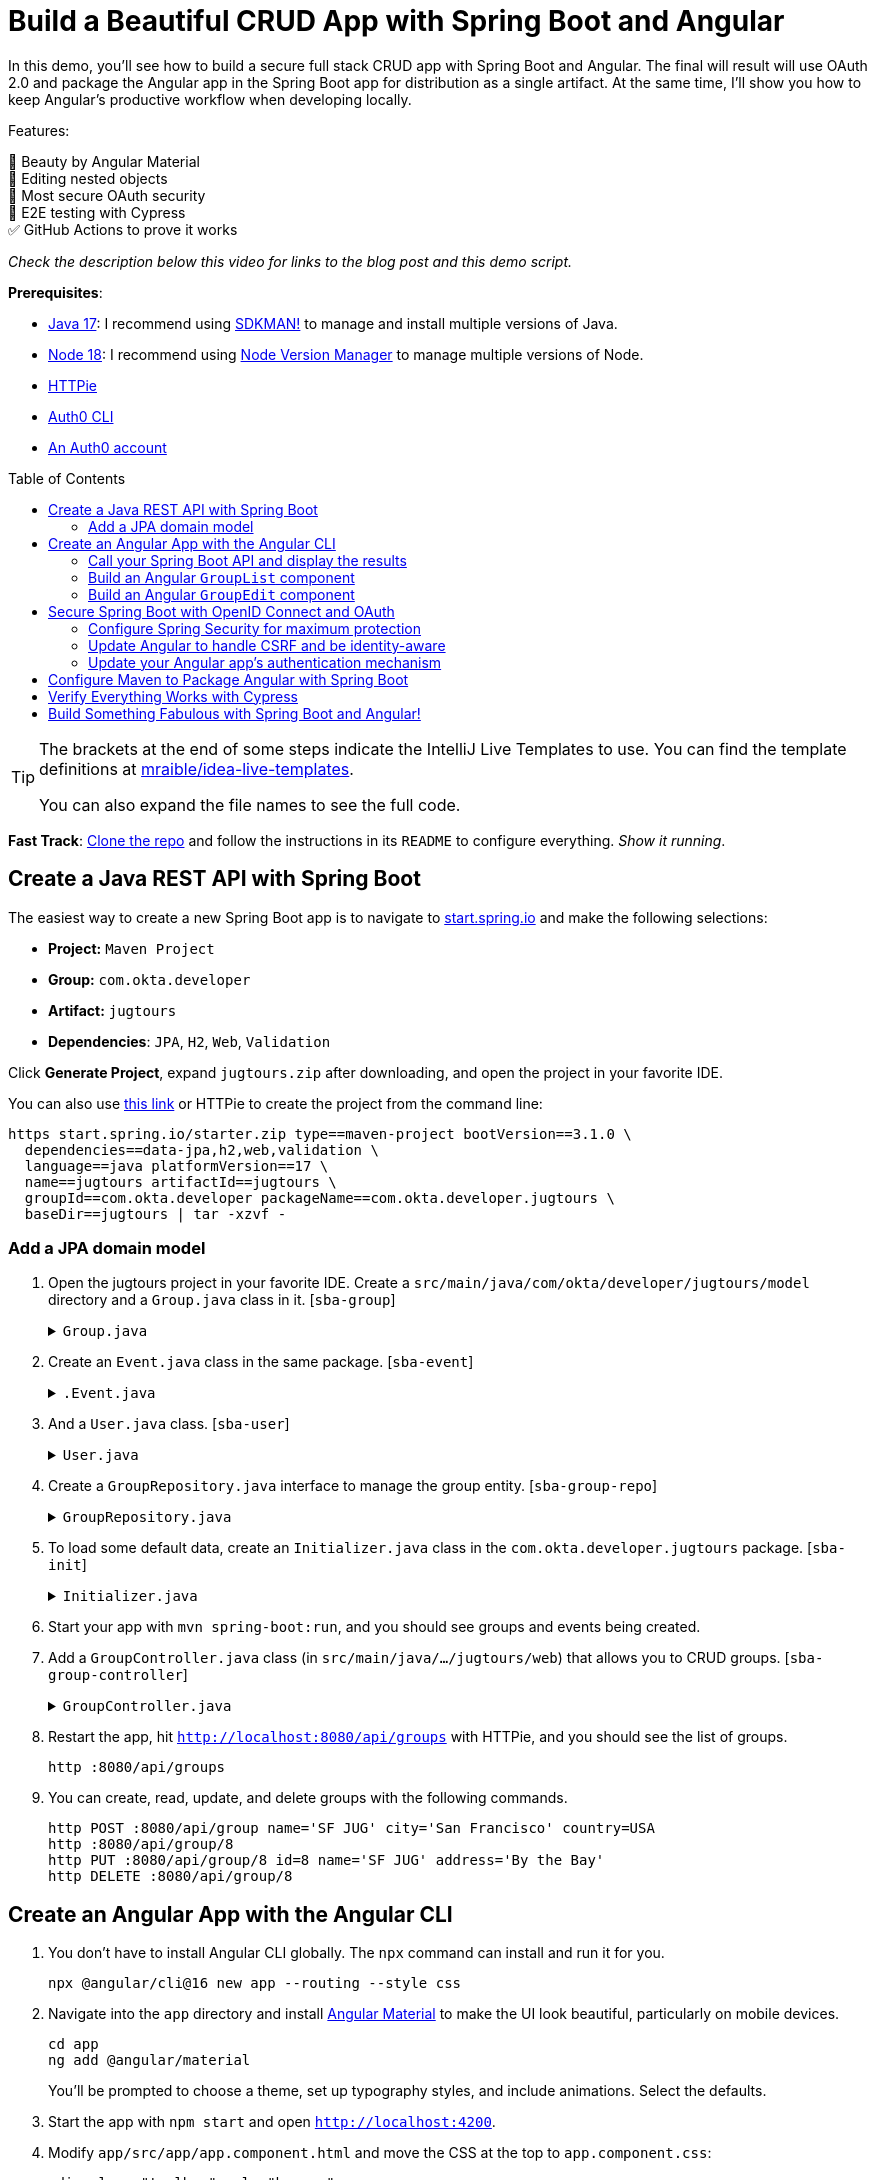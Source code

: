 :experimental:
:commandkey: &#8984;
:toc: macro
:source-highlighter: highlight.js

= Build a Beautiful CRUD App with Spring Boot and Angular

In this demo, you'll see how to build a secure full stack CRUD app with Spring Boot and Angular. The final will result will use OAuth 2.0 and package the Angular app in the Spring Boot app for distribution as a single artifact. At the same time, I'll show you how to keep Angular's productive workflow when developing locally.

Features:

💖 Beauty by Angular Material +
🪺 Editing nested objects +
🔐 Most secure OAuth security +
🧪 E2E testing with Cypress +
✅ GitHub Actions to prove it works

_Check the description below this video for links to the blog post and this demo script._

**Prerequisites**:

- https://adoptium.net/[Java 17]: I recommend using https://sdkman.io/[SDKMAN!] to manage and install multiple versions of Java.
- https://nodejs.org/[Node 18]: I recommend using https://github.com/nvm-sh/nvm[Node Version Manager] to manage multiple versions of Node.
- https://httpie.io/cli[HTTPie]
- https://github.com/auth0/auth0-cli#installation[Auth0 CLI]
- https://auth0.com/signup[An Auth0 account]

toc::[]

[TIP]
====
The brackets at the end of some steps indicate the IntelliJ Live Templates to use. You can find the template definitions at https://github.com/mraible/idea-live-templates[mraible/idea-live-templates].

You can also expand the file names to see the full code.
====

**Fast Track**: https://github.com/oktadev/auth0-spring-boot-angular-crud-example[Clone the repo] and follow the instructions in its `README` to configure everything. _Show it running_.

== Create a Java REST API with Spring Boot

The easiest way to create a new Spring Boot app is to navigate to https://start.spring.io[start.spring.io] and make the following selections:

* **Project:** `Maven Project`
* **Group:** `com.okta.developer`
* **Artifact:** `jugtours`
* **Dependencies**: `JPA`, `H2`, `Web`, `Validation`

Click **Generate Project**, expand `jugtours.zip` after downloading, and open the project in your favorite IDE.

You can also use https://start.spring.io/#!type=maven-project&language=java&platformVersion=3.1.0&packaging=jar&jvmVersion=17&groupId=com.okta.developer&artifactId=jugtours&name=jugtours&description=Track%20your%20JUG%20Tours!&packageName=com.okta.developer.jugtours&dependencies=data-jpa,h2,web,validation[this link] or HTTPie to create the project from the command line:

[source,shell]
----
https start.spring.io/starter.zip type==maven-project bootVersion==3.1.0 \
  dependencies==data-jpa,h2,web,validation \
  language==java platformVersion==17 \
  name==jugtours artifactId==jugtours \
  groupId==com.okta.developer packageName==com.okta.developer.jugtours \
  baseDir==jugtours | tar -xzvf -
----

=== Add a JPA domain model

. Open the jugtours project in your favorite IDE. Create a `src/main/java/com/okta/developer/jugtours/model` directory and a `Group.java` class in it. [`sba-group`]
+
.`Group.java`
[%collapsible]
====
[source,java]
----
package com.okta.developer.jugtours.model;

import jakarta.persistence.*;
import jakarta.validation.constraints.NotNull;

import java.util.Objects;
import java.util.Set;

@Entity
@Table(name = "user_group")
public class Group {

    @Id
    @GeneratedValue
    private Long id;
    @NotNull
    private String name;
    private String address;
    private String city;
    private String stateOrProvince;
    private String country;
    private String postalCode;
    @ManyToOne(cascade = CascadeType.PERSIST)
    private User user;

    @OneToMany(fetch = FetchType.EAGER, cascade = CascadeType.ALL)
    private Set<Event> events;

    public Group() {}

    public Group(String name) {
        this.name = name;
    }

    public Long getId() {
        return id;
    }

    public void setId(Long id) {
        this.id = id;
    }

    public String getName() {
        return name;
    }

    public void setName(String name) {
        this.name = name;
    }

    public String getAddress() {
        return address;
    }

    public void setAddress(String address) {
        this.address = address;
    }

    public String getCity() {
        return city;
    }

    public void setCity(String city) {
        this.city = city;
    }

    public String getStateOrProvince() {
        return stateOrProvince;
    }

    public void setStateOrProvince(String stateOrProvince) {
        this.stateOrProvince = stateOrProvince;
    }

    public String getCountry() {
        return country;
    }

    public void setCountry(String country) {
        this.country = country;
    }

    public String getPostalCode() {
        return postalCode;
    }

    public void setPostalCode(String postalCode) {
        this.postalCode = postalCode;
    }

    public User getUser() {
        return user;
    }

    public void setUser(User user) {
        this.user = user;
    }

    public Set<Event> getEvents() {
        return events;
    }

    public void setEvents(Set<Event> events) {
        this.events = events;
    }

    @Override
    public boolean equals(Object o) {
        if (this == o) return true;
        if (o == null || getClass() != o.getClass()) return false;

        Group group = (Group) o;

        return Objects.equals(id, group.id);
    }

    @Override
    public int hashCode() {
        return id != null ? id.hashCode() : 0;
    }

    @Override
    public String toString() {
        return "Group{" +
            "id=" + id +
            ", name='" + name + '\'' +
            ", address='" + address + '\'' +
            ", city='" + city + '\'' +
            ", stateOrProvince='" + stateOrProvince + '\'' +
            ", country='" + country + '\'' +
            ", postalCode='" + postalCode + '\'' +
            ", user=" + user +
            ", events=" + events +
            '}';
    }
}
----
====

. Create an `Event.java` class in the same package. [`sba-event`]
+
.`.Event.java`
[%collapsible]
====
[source,java]
----
package com.okta.developer.jugtours.model;

import jakarta.persistence.Entity;
import jakarta.persistence.GeneratedValue;
import jakarta.persistence.Id;
import jakarta.persistence.ManyToMany;

import java.time.Instant;
import java.util.Objects;
import java.util.Set;

@Entity
public class Event {

    @Id
    @GeneratedValue
    private Long id;
    private Instant date;
    private String title;
    private String description;

    @ManyToMany
    private Set<User> attendees;

    public Event() {}

    public Event(Instant date, String title, String description) {
        this.date = date;
        this.title = title;
        this.description = description;
    }

    public Long getId() {
        return id;
    }

    public void setId(Long id) {
        this.id = id;
    }

    public Instant getDate() {
        return date;
    }

    public void setDate(Instant date) {
        this.date = date;
    }

    public String getTitle() {
        return title;
    }

    public void setTitle(String title) {
        this.title = title;
    }

    public String getDescription() {
        return description;
    }

    public void setDescription(String description) {
        this.description = description;
    }

    public Set<User> getAttendees() {
        return attendees;
    }

    public void setAttendees(Set<User> attendees) {
        this.attendees = attendees;
    }

    @Override
    public boolean equals(Object o) {
        if (this == o) return true;
        if (o == null || getClass() != o.getClass()) return false;

        Event event = (Event) o;

        return Objects.equals(id, event.id);
    }

    @Override
    public int hashCode() {
        return id != null ? id.hashCode() : 0;
    }

    @Override
    public String toString() {
        return "Event{" +
            "id=" + id +
            ", date=" + date +
            ", title='" + title + '\'' +
            ", description='" + description +
            '}';
    }
}
----
====

. And a `User.java` class. [`sba-user`]
+
.`User.java`
[%collapsible]
====
[source,java]
----
package com.okta.developer.jugtours.model;

import jakarta.persistence.Entity;
import jakarta.persistence.Id;
import jakarta.persistence.Table;

import java.util.Objects;

@Entity
@Table(name = "users")
public class User {

    @Id
    private String id;
    private String name;
    private String email;

    public User() {}

    public User(String id, String name, String email) {
        this.id = id;
        this.name = name;
        this.email = email;
    }

    public String getId() {
        return id;
    }

    public void setId(String id) {
        this.id = id;
    }

    public String getName() {
        return name;
    }

    public void setName(String name) {
        this.name = name;
    }

    public String getEmail() {
        return email;
    }

    public void setEmail(String email) {
        this.email = email;
    }

    @Override
    public boolean equals(Object o) {
        if (this == o) return true;
        if (o == null || getClass() != o.getClass()) return false;

        User user = (User) o;

        return Objects.equals(id, user.id);
    }

    @Override
    public int hashCode() {
        return id != null ? id.hashCode() : 0;
    }

    @Override
    public String toString() {
        return "User{" +
            "id='" + id + '\'' +
            ", name='" + name + '\'' +
            ", email='" + email + '\'' +
            '}';
    }
}
----
====

. Create a `GroupRepository.java` interface to manage the group entity. [`sba-group-repo`]
+
.`GroupRepository.java`
[%collapsible]
====
[source,java]
----
package com.okta.developer.jugtours.model;

import org.springframework.data.jpa.repository.JpaRepository;

import java.util.List;

public interface GroupRepository extends JpaRepository<Group, Long> {
    Group findByName(String name);
}
----
====

. To load some default data, create an `Initializer.java` class in the `com.okta.developer.jugtours` package. [`sba-init`]
+
.`Initializer.java`
[%collapsible]
====
[source,java]
----
package com.okta.developer.jugtours;

import com.okta.developer.jugtours.model.Event;
import com.okta.developer.jugtours.model.Group;
import com.okta.developer.jugtours.model.GroupRepository;
import org.springframework.boot.CommandLineRunner;
import org.springframework.stereotype.Component;

import java.time.Instant;
import java.util.Collections;
import java.util.stream.Stream;

@Component
class Initializer implements CommandLineRunner {

    private final GroupRepository repository;

    public Initializer(GroupRepository repository) {
        this.repository = repository;
    }

    @Override
    public void run(String... strings) {
        Stream.of("Omaha JUG", "Kansas City JUG", "Chicago JUG",
                "Dallas JUG", "Philly JUG", "Garden State JUG", "NY Java SIG")
            .forEach(name -> repository.save(new Group(name)));

        Group jug = repository.findByName("Garden State JUG");
        Event e = new Event(Instant.parse("2023-10-18T18:00:00.000Z"),
            "OAuth for Java Developers", "Learn all about OAuth and OIDC + Java!");
        jug.setEvents(Collections.singleton(e));
        repository.save(jug);

        repository.findAll().forEach(System.out::println);
    }
}
----
====

. Start your app with `mvn spring-boot:run`, and you should see groups and events being created.

. Add a `GroupController.java` class (in `src/main/java/.../jugtours/web`) that allows you to CRUD groups. [`sba-group-controller`]
+
.`GroupController.java`
[%collapsible]
====
[source,java]
----
package com.okta.developer.jugtours.web;

import com.okta.developer.jugtours.model.Group;
import com.okta.developer.jugtours.model.GroupRepository;
import jakarta.validation.Valid;
import org.slf4j.Logger;
import org.slf4j.LoggerFactory;
import org.springframework.http.HttpStatus;
import org.springframework.http.ResponseEntity;
import org.springframework.web.bind.annotation.*;

import java.net.URI;
import java.net.URISyntaxException;
import java.util.Collection;
import java.util.Optional;

@RestController
@RequestMapping("/api")
class GroupController {

    private final Logger log = LoggerFactory.getLogger(GroupController.class);
    private final GroupRepository groupRepository;

    public GroupController(GroupRepository groupRepository) {
        this.groupRepository = groupRepository;
    }

    @GetMapping("/groups")
    Collection<Group> groups() {
        return groupRepository.findAll();
    }

    @GetMapping("/group/{id}")
    ResponseEntity<?> getGroup(@PathVariable Long id) {
        Optional<Group> group = groupRepository.findById(id);
        return group.map(response -> ResponseEntity.ok().body(response)).orElse(new ResponseEntity<>(HttpStatus.NOT_FOUND));
    }

    @PostMapping("/group")
    ResponseEntity<Group> createGroup(@Valid @RequestBody Group group) throws URISyntaxException {
        log.info("Request to create group: {}", group);
        Group result = groupRepository.save(group);
        return ResponseEntity.created(new URI("/api/group/" + result.getId())).body(result);
    }

    @PutMapping("/group/{id}")
    ResponseEntity<Group> updateGroup(@Valid @RequestBody Group group) {
        log.info("Request to update group: {}", group);
        Group result = groupRepository.save(group);
        return ResponseEntity.ok().body(result);
    }

    @DeleteMapping("/group/{id}")
    public ResponseEntity<?> deleteGroup(@PathVariable Long id) {
        log.info("Request to delete group: {}", id);
        groupRepository.deleteById(id);
        return ResponseEntity.ok().build();
    }
}
----
====

. Restart the app, hit `http://localhost:8080/api/groups` with HTTPie, and you should see the list of groups.
+
    http :8080/api/groups

. You can create, read, update, and delete groups with the following commands.
+
[source,shell]
----
http POST :8080/api/group name='SF JUG' city='San Francisco' country=USA
http :8080/api/group/8
http PUT :8080/api/group/8 id=8 name='SF JUG' address='By the Bay'
http DELETE :8080/api/group/8
----

== Create an Angular App with the Angular CLI

. You don't have to install Angular CLI globally. The `npx` command can install and run it for you.
+
[source,shell]
----
npx @angular/cli@16 new app --routing --style css
----

. Navigate into the `app` directory and install https://material.angular.io/[Angular Material] to make the UI look beautiful, particularly on mobile devices.
+
[source,shell]
----
cd app
ng add @angular/material
----
+
You'll be prompted to choose a theme, set up typography styles, and include animations. Select the defaults.

. Start the app with `npm start` and open `http://localhost:4200`.

. Modify `app/src/app/app.component.html` and move the CSS at the top to `app.component.css`:
+
[source,html]
----
<div class="toolbar" role="banner">
  ...
</div>

<div class="content" role="main">
  <router-outlet></router-outlet>
</div>
----

////
todo: verify this is still needed
**TIP**: Copy and paste from the [final `app.component.css`](https://github.com/oktadev/auth0-spring-boot-angular-crud-example/blob/main/app/src/app/app.component.css) to yours if you want your app to match the screenshots in this tutorial.
////

=== Call your Spring Boot API and display the results

. Update `app.component.ts` to fetch the list of groups when it loads. [`sba-app`]
+
.`app.component.ts`
[%collapsible]
====
[source,typescript]
----
import { Component, OnInit } from '@angular/core';
import { HttpClient } from '@angular/common/http';
import { Group } from './model/group';

@Component({
  selector: 'app-root',
  templateUrl: './app.component.html',
  styleUrls: ['./app.component.css']
})
export class AppComponent implements OnInit {
  title = 'JUG Tours';
  loading = true;
  groups: Group[] = [];

  constructor(private http: HttpClient) {
  }

  ngOnInit() {
    this.loading = true;
    this.http.get<Group[]>('api/groups').subscribe((data: Group[]) => {
      this.groups = data;
      this.loading = false;
    });
  }
}
----
====

. Before this compiles, you'll need to create a `app/src/app/model/group.ts` file: [`sba-group-ts`]
+
[source,typescript]
----
export class Group {
  id: number | null;
  name: string;

  constructor(group: Partial<Group> = {}) {
    this.id = group?.id || null;
    this.name = group?.name || '';
  }
}
----

. Add `HttpClientModule` to `app.module.ts`:
+
[source,typescript]
----
import { HttpClientModule } from '@angular/common/http';

@NgModule({
  ...
  imports: [
    ...
    HttpClientModule
  ],
  ...
})
export class AppModule { }
----

. Modify the `app.component.html` file to display the list of groups. [`sba-app-html`]
+
[source,html]
----
<div class="content" role="main">

  <h2>{{title}}</h2>
  <div *ngIf="loading">
    <p>Loading...</p>
  </div>
  <div *ngFor="let group of groups">
    <div>{{group.name}}</div>
  </div>
  <router-outlet></router-outlet>
</div>
----

. Create a file called `proxy.conf.js` in the `src` folder of your Angular project and use it to define your proxies: [`sba-proxy`]
+
[source,js]
----
const PROXY_CONFIG = [
  {
    context: ['/api'],
    target: 'http://localhost:8080',
    secure: true,
    logLevel: 'debug'
  }
]

module.exports = PROXY_CONFIG;
----

. Update `angular.json` and its `serve` command to use the proxy.
+
[source,json]
----
"serve": {
  "builder": "@angular-devkit/build-angular:dev-server",
  "configurations": {
    "production": {
      "browserTarget": "app:build:production"
    },
    "development": {
      "browserTarget": "app:build:development",
      "proxyConfig": "src/proxy.conf.js"
    }
  },
  "defaultConfiguration": "development"
},
----

. Stop your app with kbd:[Ctrl+c] and restart it with `npm start`. Now you should see a list of groups in your Angular app!

=== Build an Angular `GroupList` component

. Angular is a component framework that allows you to separate concerns easily. You don't want to render everything in your main `AppComponent`, so create a new component to display the list of groups.
+
[source,shell]
----
ng g c group-list --standalone
----

. Replace the code in `group-list.component.ts`: [`sba-group-list`]
+
.`group-list.component.ts`
[%collapsible]
====
[source,typescript]
----
import { Component } from '@angular/core';
import { CommonModule } from '@angular/common';
import { Group } from '../model/group';
import { HttpClient } from '@angular/common/http';
import { RouterLink } from '@angular/router';
import { MatButtonModule } from '@angular/material/button';
import { MatTableModule } from '@angular/material/table';
import { MatIconModule } from '@angular/material/icon';

@Component({
  selector: 'app-group-list',
  standalone: true,
  imports: [CommonModule, RouterLink, MatButtonModule, MatTableModule, MatIconModule],
  templateUrl: './group-list.component.html',
  styleUrls: ['./group-list.component.css']
})
export class GroupListComponent {
  title = 'Group List';
  loading = true;
  groups: Group[] = [];
  displayedColumns = ['id','name','events','actions'];
  feedback: any = {};

  constructor(private http: HttpClient) {
  }

  ngOnInit() {
    this.loading = true;
    this.http.get<Group[]>('api/groups').subscribe((data: Group[]) => {
      this.groups = data;
      this.loading = false;
      this.feedback = {};
    });
  }

  delete(group: Group): void {
    if (confirm(`Are you sure you want to delete ${group.name}?`)) {
      this.http.delete(`api/group/${group.id}`).subscribe({
        next: () => {
          this.feedback = {type: 'success', message: 'Delete was successful!'};
          setTimeout(() => {
            this.ngOnInit();
          }, 1000);
        },
        error: () => {
          this.feedback = {type: 'warning', message: 'Error deleting.'};
        }
      });
    }
  }

  protected readonly event = event;
}
----
====

. Update its HTML template to use Angular Material's table component. [`sba-group-list-html`]
+
.`group-list.component.html`
[%collapsible]
====
[source,html]
----
<nav aria-label="breadcrumb">
  <ol class="breadcrumb">
    <li class="breadcrumb-item"><a routerLink="/">Home</a></li>
    <li class="breadcrumb-item active">Groups</li>
  </ol>
</nav>

<a [routerLink]="['/group/new']" mat-raised-button color="primary" style="float: right" id="add">Add Group</a>

<h2>{{title}}</h2>
<div *ngIf="loading; else list">
  <p>Loading...</p>
</div>

<ng-template #list>
  <div *ngIf="feedback.message" class="alert alert-{{feedback.type}}">{{ feedback.message }}</div>
  <table mat-table [dataSource]="groups">
    <ng-container matColumnDef="id">
      <mat-header-cell *matHeaderCellDef> ID </mat-header-cell>
      <mat-cell *matCellDef="let item"> {{ item.id }} </mat-cell>
    </ng-container>
    <ng-container matColumnDef="name">
      <mat-header-cell *matHeaderCellDef> Name </mat-header-cell>
      <mat-cell *matCellDef="let item"> {{ item.name }} </mat-cell>
    </ng-container>
    <ng-container matColumnDef="events">
      <mat-header-cell *matHeaderCellDef> Events </mat-header-cell>
      <mat-cell *matCellDef="let item">
        <ng-container *ngFor="let event of item.events">
          {{event.date | date }}: {{ event.title }}
          <br/>
        </ng-container>
      </mat-cell>
    </ng-container>
    <ng-container matColumnDef="actions">
      <mat-header-cell *matHeaderCellDef> Actions </mat-header-cell>
      <mat-cell *matCellDef="let item">
        <a [routerLink]="['../group', item.id ]" mat-raised-button color="accent">Edit</a>&nbsp;
        <button (click)="delete(item)" mat-button color="warn"><mat-icon>delete</mat-icon></button>
      </mat-cell>
    </ng-container>
    <mat-header-row *matHeaderRowDef="displayedColumns"></mat-header-row>
    <mat-row *matRowDef="let row; columns: displayedColumns;"></mat-row>
  </table>
</ng-template>
----
====

. Create a `HomeComponent` to display a welcome message and a link to the groups page. This component will be the default route for the app.
+
[source,bash]
----
ng g c home --standalone
----

. Update `home.component.html`:
+
[source,html]
----
<a mat-button color="primary" href="/groups">Manage JUG Tour</a>
----

. Change `app.component.html` to  remove the list of groups above `<router-outlet>`:
+
[source,html]
----
<div class="content" role="main">
  <router-outlet></router-outlet>
</div>
----

. Remove the groups fetching logic from `app.component.ts`:
+
[source,typescript]
----
import { Component } from '@angular/core';

@Component({
  selector: 'app-root',
  templateUrl: './app.component.html',
  styleUrls: ['./app.component.css']
})
export class AppComponent {
  title = 'JUG Tours';
}
----

. Add a route for the `HomeComponent` and `GroupListComponent` to `app-routing.module.ts`: [`sba-routes`]
+
[source,typescript]
----
import { HomeComponent } from './home/home.component';
import { GroupListComponent } from './group-list/group-list.component';

export const routes: Routes = [
  { path: '', redirectTo: '/home', pathMatch: 'full' },
  {
    path: 'home',
    component: HomeComponent
  },
  {
    path: 'groups',
    component: GroupListComponent
  }
];
----

. Update the CSS in `styles.css` to have rules for the `breadcrumb` and `alert` classes: [`sba-css`]
+
.`styles.css`
[%collapsible]
====
[source,css]
----
/* https://careydevelopment.us/blog/angular-how-to-add-breadcrumbs-to-your-ui */
ol.breadcrumb {
  padding: 0;
  list-style-type: none;
}

.breadcrumb-item + .active {
  color: inherit;
  font-weight: 500;
}

.breadcrumb-item {
  color: #3F51B5;
  font-size: 1rem;
  text-decoration: underline;
  cursor: pointer;
}

.breadcrumb-item + .breadcrumb-item {
  padding-left: 0.5rem;
}

.breadcrumb-item + .breadcrumb-item::before {
  display: inline-block;
  padding-right: 0.5rem;
  color: rgb(108, 117, 125);
  content: "/";
}

ol.breadcrumb li {
  list-style-type: none;
}

ol.breadcrumb li {
  list-style-type: none;
  display: inline
}

.alert {
  padding: 0.75rem 1.25rem;
  margin-bottom: 1rem;
  border: 1px solid transparent;
}

.alert-success {
  color: #155724;
  background-color: #d4edda;
  border-color: #c3e6cb;
}

.alert-error {
  color: #721c24;
  background-color: #f8d7da;
  border-color: #f5c6cb;
}
----
====

. Run `npm start` in your `app` directory to see how everything looks. Click on Manage JUG Tour, and you should see a list of the default groups.

. To squish the **Actions** column to the right, add the following to `group-list.component.css`:
+
[source,css]
----
.mat-column-actions {
  flex: 0 0 120px;
}
----
+
Your Angular app should update itself as you make changes.

It's great to see your Spring Boot API's data in your Angular app, but it's no fun if you can't modify it!

=== Build an Angular `GroupEdit` component

. Create a `group-edit` component and use Angular's `HttpClient` to fetch the group resource with the ID from the URL.
+
[source,shell]
----
ng g c group-edit --standalone
----

. Add a route for this component to `app-routing.module.ts`:
+
[source,typescript]
----
import { GroupEditComponent } from './group-edit/group-edit.component';

export const routes: Routes = [
  ...
  {
    path: 'group/:id',
    component: GroupEditComponent
  }
];
----

. Replace the code in `group-edit.component.ts`: [`sba-group-edit`]
+
.`group-edit.component.ts`
[%collapsible]
====
[source,typescript]
----
import { Component, OnInit } from '@angular/core';
import { CommonModule } from '@angular/common';
import { ActivatedRoute, Router, RouterLink } from '@angular/router';
import { map, of, switchMap } from 'rxjs';
import { Group } from '../model/group';
import { Event } from '../model/event';
import { HttpClient } from '@angular/common/http';
import { MatInputModule } from '@angular/material/input';
import { FormsModule } from '@angular/forms';
import { MatButtonModule } from '@angular/material/button';
import { MatDatepickerModule } from '@angular/material/datepicker';
import { MatIconModule } from '@angular/material/icon';
import { MatNativeDateModule } from '@angular/material/core';
import { MatTooltipModule } from '@angular/material/tooltip';

@Component({
  selector: 'app-group-edit',
  standalone: true,
  imports: [
    CommonModule, MatInputModule, FormsModule, MatButtonModule, RouterLink,
    MatDatepickerModule, MatIconModule, MatNativeDateModule, MatTooltipModule
  ],
  templateUrl: './group-edit.component.html',
  styleUrls: ['./group-edit.component.css']
})
export class GroupEditComponent implements OnInit {
  group!: Group;
  feedback: any = {};

  constructor(private route: ActivatedRoute, private router: Router,
              private http: HttpClient) {
  }

  ngOnInit() {
    this.route.params.pipe(
      map(p => p['id']),
      switchMap(id => {
        if (id === 'new') {
          return of(new Group());
        }
        return this.http.get<Group>(`api/group/${id}`);
      })
    ).subscribe({
      next: group => {
        this.group = group;
        this.feedback = {};
      },
      error: () => {
        this.feedback = {type: 'warning', message: 'Error loading'};
      }
    });
  }

  save() {
    const id = this.group.id;
    const method = id ? 'put' : 'post';

    this.http[method]<Group>(`/api/group${id ? '/' + id : ''}`, this.group).subscribe({
      next: () => {
        this.feedback = {type: 'success', message: 'Save was successful!'};
        setTimeout(async () => {
          await this.router.navigate(['/groups']);
        }, 1000);
      },
      error: () => {
        this.feedback = {type: 'error', message: 'Error saving'};
      }
    });
  }

  async cancel() {
    await this.router.navigate(['/groups']);
  }

  addEvent() {
    this.group.events.push(new Event());
  }

  removeEvent(index: number) {
    this.group.events.splice(index, 1);
  }
}
----
====

. Create a `model/event.ts` file so this component will compile. [`sba-event-ts`]
+
[source,typescript]
----
export class Event {
  id: number | null;
  date: Date | null;
  title: string;

  constructor(event: Partial<Event> = {}) {
    this.id = event?.id || null;
    this.date = event?.date || null;
    this.title = event?.title || '';
  }
}
----

. Update `model/group.ts` to include the `Event` class.
+
[source,typescript]
----
import { Event } from './event';

export class Group {
  id: number | null;
  name: string;
  events: Event[];

  constructor(group: Partial<Group> = {}) {
    this.id = group?.id || null;
    this.name = group?.name || '';
    this.events = group?.events || [];
  }
}
----

. The `GroupEditComponent` needs to render a form, so update `group-edit.component.html`: [`sba-group-edit-html`]
+
.`group-edit.component.html`
[%collapsible]
====
[source,html]
----
<nav aria-label="breadcrumb">
  <ol class="breadcrumb">
    <li class="breadcrumb-item"><a routerLink="/">Home</a></li>
    <li class="breadcrumb-item"><a routerLink="/groups">Groups</a></li>
    <li class="breadcrumb-item active">Edit Group</li>
  </ol>
</nav>

<h2>Group Information</h2>
<div *ngIf="feedback.message" class="alert alert-{{feedback.type}}">{{ feedback.message }}</div>
<form *ngIf="group" #editForm="ngForm" (ngSubmit)="save()">
  <mat-form-field class="full-width" *ngIf="group.id">
    <mat-label>ID</mat-label>
    <input matInput [(ngModel)]="group.id" id="id" name="id" placeholder="ID" readonly>
  </mat-form-field>
  <mat-form-field class="full-width">
    <mat-label>Name</mat-label>
    <input matInput [(ngModel)]="group.name" id="name" name="name" placeholder="Name" required>
  </mat-form-field>
  <h3 *ngIf="group.events?.length">Events</h3>
  <div *ngFor="let event of group.events; index as i" class="full-width">
    <mat-form-field style="width: 35%">
      <mat-label>Date</mat-label>
      <input matInput [matDatepicker]="picker"
             [(ngModel)]="group.events[i].date" name="group.events[{{i}}].date" placeholder="Date">
      <mat-datepicker-toggle matSuffix [for]="picker"></mat-datepicker-toggle>
      <mat-datepicker #picker></mat-datepicker>
    </mat-form-field>
    <mat-form-field style="width: 65%">
      <mat-label>Title</mat-label>
      <input matInput [(ngModel)]="group.events[i].title" name="group.events[{{i}}].title" placeholder="Title">
    </mat-form-field>
    <button mat-icon-button (click)="removeEvent(i)" aria-label="Remove Event"
            style="float: right; margin: -70px -5px 0 0">
      <mat-icon>delete</mat-icon>
    </button>
  </div>

  <div class="button-row" role="group">
    <button type="button" mat-mini-fab color="accent" (click)="addEvent()"
            aria-label="Add Event" *ngIf="group.id" matTooltip="Add Event"
            style="float: right; margin-top: -4px"><mat-icon>add</mat-icon></button>
    <button type="submit" mat-raised-button color="primary" [disabled]="!editForm.form.valid" id="save">Save</button>
    <button type="button" mat-button color="accent" (click)="cancel()" id="cancel">Cancel</button>
  </div>
</form>
----
====
+
If you look closely, you'll notice this component allows you to edit events for a group.

. Update `group-edit.component.css` to make things look better on all devices: [`sba-group-edit-css`]
+
[source,css]
----
form, h2 {
  min-width: 150px;
  max-width: 700px;
  width: 100%;
  margin: 10px auto;
}

.alert {
  max-width: 660px;
  margin: 0 auto;
}

.full-width {
  width: 100%;
}
----
+
Now, with your Angular app running, you should be able to add and edit groups!

. To make the navbar at the top use Angular Material colors, update `app.component.html`: [`sba-toolbar`]
+
.`app.component.html`
[%collapsible]
====
[source,html]
----
<mat-toolbar role="banner" color="primary" class="toolbar">
  <img
    width="40"
    alt="Angular Logo"
    src="data:image/svg+xml;base64,PHN2ZyB4bWxucz0iaHR0cDovL3d3dy53My5vcmcvMjAwMC9zdmciIHZpZXdCb3g9IjAgMCAyNTAgMjUwIj4KICAgIDxwYXRoIGZpbGw9IiNERDAwMzEiIGQ9Ik0xMjUgMzBMMzEuOSA2My4ybDE0LjIgMTIzLjFMMTI1IDIzMGw3OC45LTQzLjcgMTQuMi0xMjMuMXoiIC8+CiAgICA8cGF0aCBmaWxsPSIjQzMwMDJGIiBkPSJNMTI1IDMwdjIyLjItLjFWMjMwbDc4LjktNDMuNyAxNC4yLTEyMy4xTDEyNSAzMHoiIC8+CiAgICA8cGF0aCAgZmlsbD0iI0ZGRkZGRiIgZD0iTTEyNSA1Mi4xTDY2LjggMTgyLjZoMjEuN2wxMS43LTI5LjJoNDkuNGwxMS43IDI5LjJIMTgzTDEyNSA1Mi4xem0xNyA4My4zaC0zNGwxNy00MC45IDE3IDQwLjl6IiAvPgogIDwvc3ZnPg=="
  />
  <span>{{ title }}</span>
  <div class="spacer"></div>
  <a aria-label="OktaDev on Twitter" target="_blank" rel="noopener" href="https://twitter.com/oktadev" title="Twitter">
    <svg id="twitter-logo" height="24" data-name="Logo" xmlns="http://www.w3.org/2000/svg" viewBox="0 0 400 400">
      <rect width="400" height="400" fill="none"/>
      <path
        d="M153.62,301.59c94.34,0,145.94-78.16,145.94-145.94,0-2.22,0-4.43-.15-6.63A104.36,104.36,0,0,0,325,122.47a102.38,102.38,0,0,1-29.46,8.07,51.47,51.47,0,0,0,22.55-28.37,102.79,102.79,0,0,1-32.57,12.45,51.34,51.34,0,0,0-87.41,46.78A145.62,145.62,0,0,1,92.4,107.81a51.33,51.33,0,0,0,15.88,68.47A50.91,50.91,0,0,1,85,169.86c0,.21,0,.43,0,.65a51.31,51.31,0,0,0,41.15,50.28,51.21,51.21,0,0,1-23.16.88,51.35,51.35,0,0,0,47.92,35.62,102.92,102.92,0,0,1-63.7,22A104.41,104.41,0,0,1,75,278.55a145.21,145.21,0,0,0,78.62,23"
        fill="#fff"/>
    </svg>
  </a>
  <a aria-label="OktaDev on YouTube" target="_blank" rel="noopener" href="https://youtube.com/oktadev" title="YouTube">
    <svg id="youtube-logo" height="24" width="24" data-name="Logo" xmlns="http://www.w3.org/2000/svg"
         viewBox="0 0 24 24" fill="#fff">
      <path d="M0 0h24v24H0V0z" fill="none"/>
      <path
        d="M21.58 7.19c-.23-.86-.91-1.54-1.77-1.77C18.25 5 12 5 12 5s-6.25 0-7.81.42c-.86.23-1.54.91-1.77 1.77C2 8.75 2 12 2 12s0 3.25.42 4.81c.23.86.91 1.54 1.77 1.77C5.75 19 12 19 12 19s6.25 0 7.81-.42c.86-.23 1.54-.91 1.77-1.77C22 15.25 22 12 22 12s0-3.25-.42-4.81zM10 15V9l5.2 3-5.2 3z"/>
    </svg>
  </a>
</mat-toolbar>
----
====

. Since this is not a standalone component, you must import `MatToolbarModule` in `app.module.ts`.
+
[source,typescript]
----
import { MatToolbarModule } from '@angular/material/toolbar';

@NgModule({
  ...
  imports: [
    ...
    MatToolbarModule
  ],
  ...
})
export class AppModule { }
----

. Make some adjustments in `app.component.css` to make the toolbar look nicer.

1. In the `.toolbar` rule, remove the `background-color` and `color` properties.
2. Change the margin for `#twitter-logo` and `#youtube-logo` to `10px 16px 0 0`.
3. Change the `.content` rule to have a margin of `65px auto 32px` and `align-items: stretch`.

Now the app fills the screen more, and the toolbar has matching colors.

== Secure Spring Boot with OpenID Connect and OAuth

I love building simple CRUD apps to learn a new tech stack, but I think it's even cooler to build a _secure_ one. So let's do that!

Spring Security added support for OpenID Connect (OIDC) in version 5.0, circa 2017. This is awesome because it means you can use Spring Security to secure your app with a third-party identity provider (IdP) like Auth0.

. Add the Okta Spring Boot starter to do OIDC authentication in your `pom.xml`. This will also add Spring Security to your app. [`okta-maven-boot`]
+
[source,xml]
----
<dependency>
    <groupId>com.okta.spring</groupId>
    <artifactId>okta-spring-boot-starter</artifactId>
    <version>3.0.4</version>
</dependency>
----

. Install the https://github.com/auth0/auth0-cli[Auth0 CLI] and run `auth0 login` in a shell.

. Next, run `auth0 apps create` to register a new OIDC app with appropriate callbacks:
+
[source,shell]
----
auth0 apps create \
  --name "Bootiful Angular" \
  --description "Spring Boot + Angular = ❤️" \
  --type regular \
  --callbacks http://localhost:8080/login/oauth2/code/okta,http://localhost:4200/login/oauth2/code/okta \
  --logout-urls http://localhost:8080,http://localhost:4200 \
  --reveal-secrets
----

. Copy the returned values from this command into an `.okta.env` file:
+
[source,shell]
----
export OKTA_OAUTH2_ISSUER=https://<your-auth0-domain>/
export OKTA_OAUTH2_CLIENT_ID=<your-client-id>
export OKTA_OAUTH2_CLIENT_SECRET=<your-client-secret>
----
+
[TIP]
====
If you're on Windows, use `set` instead of `export` to set these environment variables and name the file `.okta.env.bat`:

[source,shell]
----
set OKTA_OAUTH2_ISSUER=https://<your-auth0-domain>/
set OKTA_OAUTH2_CLIENT_ID=<your-client-id>
set OKTA_OAUTH2_CLIENT_SECRET=<your-client-secret>
----
====

. Add `*.env` to your `.gitignore` file, so you don't accidentally expose your client secret.

. Run `source .okta.env` (or `.okta.env.bat` on Windows) to set these environment variables in your current shell.

. Run `./mvnw` (or `mvnw` on Windows) to start the app.
+
[source,shell]
----
source .okta.env
./mvnw spring-boot:run
----

. Open `http://localhost:8080` in your favorite browser. After logging in, you'll see a 404 error from Spring Boot since you have nothing mapped to the default `/` route.

=== Configure Spring Security for maximum protection

. To make Spring Security Angular-friendly, create a `SecurityConfiguration.java` file in `src/main/java/.../jugtours/config`. [`sba-security-config`]
+
.`SecurityConfiguration.java`
[%collapsible]
====
[source,java]
----
package com.okta.developer.jugtours.config;

import com.okta.developer.jugtours.web.CookieCsrfFilter;
import org.springframework.context.annotation.Bean;
import org.springframework.context.annotation.Configuration;
import org.springframework.security.config.annotation.web.builders.HttpSecurity;
import org.springframework.security.web.SecurityFilterChain;
import org.springframework.security.web.authentication.www.BasicAuthenticationFilter;
import org.springframework.security.web.csrf.CookieCsrfTokenRepository;
import org.springframework.security.web.csrf.CsrfTokenRequestAttributeHandler;

import static org.springframework.security.config.Customizer.withDefaults;

@Configuration
public class SecurityConfiguration {

    @Bean
    public SecurityFilterChain filterChain(HttpSecurity http) throws Exception {
        http.authorizeHttpRequests((authz) -> authz
                .requestMatchers("/", "/index.html", "*.ico", "*.css", "*.js", "/api/user").permitAll()
                .anyRequest().authenticated())
            .oauth2Login(withDefaults())
            .oauth2ResourceServer((oauth2) -> oauth2.jwt(withDefaults()))
            .csrf((csrf) -> csrf
                .csrfTokenRepository(CookieCsrfTokenRepository.withHttpOnlyFalse())
                .csrfTokenRequestHandler(new CsrfTokenRequestAttributeHandler()))
            .addFilterAfter(new CookieCsrfFilter(), BasicAuthenticationFilter.class);

        return http.build();
    }
}
----
====

. You'll need to create the `CookieCsrfFilter` class that's added because Spring Security 6 no longer sets the cookie for you. Create it in the `web` package. [`sba-csrf`]
+
.`CookieCsrfFilter.java`
[%collapsible]
====
[source,java]
----
package com.okta.developer.jugtours.web;

import jakarta.servlet.FilterChain;
import jakarta.servlet.ServletException;
import jakarta.servlet.http.HttpServletRequest;
import jakarta.servlet.http.HttpServletResponse;
import org.springframework.security.web.csrf.CsrfToken;
import org.springframework.web.filter.OncePerRequestFilter;

import java.io.IOException;

/**
 * Spring Security 6 doesn't set an XSRF-TOKEN cookie by default.
 * This solution is
 * <a href="https://github.com/spring-projects/spring-security/issues/12141#issuecomment-1321345077">
 * recommended by Spring Security.</a>
 */
public class CookieCsrfFilter extends OncePerRequestFilter {

    /**
     * {@inheritDoc}
     */
    @Override
    protected void doFilterInternal(HttpServletRequest request, HttpServletResponse response,
                                    FilterChain filterChain) throws ServletException, IOException {
        CsrfToken csrfToken = (CsrfToken) request.getAttribute(CsrfToken.class.getName());
        response.setHeader(csrfToken.getHeaderName(), csrfToken.getToken());
        filterChain.doFilter(request, response);
    }
}
----
====

. Create `src/main/java/.../jugtours/web/UserController.java`. Angular will use this API to 1) find out if a user is authenticated and 2) perform global logout. [`sba-user-controller`]
+
.`UserController.java`
[%collapsible]
====
[source,java]
----
package com.okta.developer.jugtours.web;

import jakarta.servlet.http.HttpServletRequest;
import org.springframework.http.HttpHeaders;
import org.springframework.http.HttpStatus;
import org.springframework.http.ResponseEntity;
import org.springframework.security.core.annotation.AuthenticationPrincipal;
import org.springframework.security.oauth2.client.registration.ClientRegistration;
import org.springframework.security.oauth2.client.registration.ClientRegistrationRepository;
import org.springframework.security.oauth2.core.user.OAuth2User;
import org.springframework.web.bind.annotation.GetMapping;
import org.springframework.web.bind.annotation.PostMapping;
import org.springframework.web.bind.annotation.RestController;

import java.text.MessageFormat;

import static java.util.Map.of;

@RestController
public class UserController {
    private final ClientRegistration registration;

    public UserController(ClientRegistrationRepository registrations) {
        this.registration = registrations.findByRegistrationId("okta");
    }

    @GetMapping("/api/user")
    public ResponseEntity<?> getUser(@AuthenticationPrincipal OAuth2User user) {
        if (user == null) {
            return new ResponseEntity<>("", HttpStatus.OK);
        } else {
            return ResponseEntity.ok().body(user.getAttributes());
        }
    }

    @PostMapping("/api/logout")
    public ResponseEntity<?> logout(HttpServletRequest request) {
        // send logout URL to client so they can initiate logout
        var issuerUri = registration.getProviderDetails().getIssuerUri();
        var originUrl = request.getHeader(HttpHeaders.ORIGIN);
        Object[] params = {issuerUri, registration.getClientId(), originUrl};
        // Yes! We @ Auth0 should have an end_session_endpoint in our OIDC metadata.
        // It's not included at the time of this writing, but will be coming soon!
        var logoutUrl = MessageFormat.format("{0}v2/logout?client_id={1}&returnTo={2}", params);
        request.getSession().invalidate();
        return ResponseEntity.ok().body(of("logoutUrl", logoutUrl));
    }
}
----
====

. You'll also want to add user information when creating groups so that you can filter by your JUG tour. Add a `UserRepository.java` in the same directory as `GroupRepository.java`. [`sba-user-repo`]
+
[source,java]
----
package com.okta.developer.jugtours.model;

import org.springframework.data.jpa.repository.JpaRepository;

public interface UserRepository extends JpaRepository<User, String> {
}
----

. Add a new `findAllByUserId(String id)` method to `GroupRepository.java`.
+
[source,java]
----
List<Group> findAllByUserId(String id);
----

. Then inject `UserRepository` into `GroupController.java` and use it to create (or grab an existing user) when adding a new group. While you're there, modify the `groups()` method to filter by user.
+
[source,java]
----
@RestController
@RequestMapping("/api")
class GroupController {

    private final Logger log = LoggerFactory.getLogger(GroupController.class);
    private final GroupRepository groupRepository;
    private final UserRepository userRepository;

    public GroupController(GroupRepository groupRepository, UserRepository userRepository) {
        this.groupRepository = groupRepository;
        this.userRepository = userRepository;
    }

    @GetMapping("/groups")
    Collection<Group> groups(Principal principal) {
        return groupRepository.findAllByUserId(principal.getName());
    }

    ...

    @PostMapping("/group")
    ResponseEntity<Group> createGroup(@Valid @RequestBody Group group,
                                      @AuthenticationPrincipal OAuth2User principal) throws URISyntaxException {
        log.info("Request to create group: {}", group);
        Map<String, Object> details = principal.getAttributes();
        String userId = details.get("sub").toString();

        // check to see if user already exists
        Optional<User> user = userRepository.findById(userId);
        group.setUser(user.orElse(new User(userId,
            details.get("name").toString(), details.get("email").toString())));

        Group result = groupRepository.save(group);
        return ResponseEntity.created(new URI("/api/group/" + result.getId()))
            .body(result);
    }

    ...
}
----

=== Update Angular to handle CSRF and be identity-aware

I like Angular because it's a secure-first framework. It has built-in support for CSRF, and it's easy to make it identity-aware. Let's do both!

Angular's `HttpClient` supports the client-side half of the CSRF protection. It'll read the cookie sent by Spring Boot and return it in an `X-XSRF-TOKEN` header.

=== Update your Angular app's authentication mechanism

. Create a new `AuthService` class to communicate with your Spring Boot API for authentication information. Add the following code to a new file at `app/src/app/auth.service.ts`. [`sba-auth-service`]
+
.`auth.service.ts`
[%collapsible]
====
[source,typescript]
----
import { Injectable } from '@angular/core';
import { Location } from '@angular/common';
import { BehaviorSubject, lastValueFrom, Observable } from 'rxjs';
import { HttpClient, HttpHeaders } from '@angular/common/http';
import { map } from 'rxjs/operators';
import { User } from './model/user';

const headers = new HttpHeaders().set('Accept', 'application/json');

@Injectable({
  providedIn: 'root'
})
export class AuthService {
  $authenticationState = new BehaviorSubject<boolean>(false);

  constructor(private http: HttpClient, private location: Location) {
  }

  getUser(): Observable<User> {
    return this.http.get<User>('/api/user', {headers}, )
      .pipe(map((response: User) => {
          if (response !== null) {
            this.$authenticationState.next(true);
          }
          return response;
        })
      );
  }

  async isAuthenticated(): Promise<boolean> {
    const user = await lastValueFrom(this.getUser());
    return user !== null;
  }

  login(): void {
    location.href = `${location.origin}${this.location.prepareExternalUrl('oauth2/authorization/okta')}`;
  }

  logout(): void {
    this.http.post('/api/logout', {}, { withCredentials: true }).subscribe((response: any) => {
      location.href = response.logoutUrl;
    });
  }
}
----
====

. Add the referenced `User` class to `app/src/app/model/user.ts`. [`sba-user-ts`]
+
[source,typescript]
----
export class User {
  email!: number;
  name!: string;
}
----

. Modify `home.component.ts` to use `AuthService` to see if the user is logged in. [`sba-home`]
+
.`home.component.ts`
[%collapsible]
====
[source,typescript]
----
import { Component, OnInit } from '@angular/core';
import { CommonModule } from '@angular/common';
import { MatButtonModule } from '@angular/material/button';
import { AuthService } from '../auth.service';
import { User } from '../model/user';
import { RouterLink } from '@angular/router';

@Component({
  selector: 'app-home',
  standalone: true,
  imports: [CommonModule, MatButtonModule, RouterLink],
  templateUrl: './home.component.html',
  styleUrls: ['./home.component.css']
})
export class HomeComponent implements OnInit {
  isAuthenticated!: boolean;
  user!: User;

  constructor(public auth: AuthService) {
  }

  async ngOnInit() {
    this.isAuthenticated = await this.auth.isAuthenticated();
    await this.auth.getUser().subscribe(data => this.user = data);
  }

}
----
====

. Modify `home.component.html` to show the Login button if the user is not logged in. Otherwise, show a Logout button. [`sba-home-html`]
+
[source,html]
----
<div *ngIf="user; else login">
  <h2>Welcome, {{ user.name }}!</h2>
  <a mat-button color="primary" routerLink="/groups">Manage JUG Tour</a>
  <br/><br/>
  <button mat-raised-button color="primary" (click)="auth.logout()" id="logout">Logout</button>
</div>
<ng-template #login>
  <p>Please log in to manage your JUG Tour.</p>
  <button mat-raised-button color="primary" (click)="auth.login()" id="login">Login</button>
</ng-template>
----

. Update `app/src/proxy.conf.js` to have additional proxy paths for `/oauth2` and `/login`:
+
[source,javascript]
----
const PROXY_CONFIG = [
  {
    context: ['/api', '/oauth2', '/login'],
    ...
  }
]
----

After all these changes, you should be able to restart both Spring Boot and Angular and witness the glory of securely planning your very own JUG Tour!

== Configure Maven to Package Angular with Spring Boot

. To build and package your React app with Maven, you can use the frontend-maven-plugin and Maven's profiles to activate it. Add properties for versions and a `<profiles>` section to your `pom.xml`. [`sba-properties` and `sba-profiles`]
+
.`pom.xml`
[%collapsible]
====
[source,xml]
----
<properties>
    ...
    <frontend-maven-plugin.version>1.12.1</frontend-maven-plugin.version>
    <node.version>v18.16.0</node.version>
    <npm.version>9.6.5</npm.version>
</properties>

...

<profiles>
    <profile>
        <id>dev</id>
        <activation>
            <activeByDefault>true</activeByDefault>
        </activation>
        <properties>
            <spring.profiles.active>dev</spring.profiles.active>
        </properties>
    </profile>
    <profile>
        <id>prod</id>
        <build>
            <plugins>
                <plugin>
                    <artifactId>maven-resources-plugin</artifactId>
                    <executions>
                        <execution>
                            <id>copy-resources</id>
                            <phase>process-classes</phase>
                            <goals>
                                <goal>copy-resources</goal>
                            </goals>
                            <configuration>
                                <outputDirectory>${basedir}/target/classes/static</outputDirectory>
                                <resources>
                                    <resource>
                                        <directory>app/dist/app</directory>
                                    </resource>
                                </resources>
                            </configuration>
                        </execution>
                    </executions>
                </plugin>
                <plugin>
                    <groupId>com.github.eirslett</groupId>
                    <artifactId>frontend-maven-plugin</artifactId>
                    <version>${frontend-maven-plugin.version}</version>
                    <configuration>
                        <workingDirectory>app</workingDirectory>
                    </configuration>
                    <executions>
                        <execution>
                            <id>install node</id>
                            <goals>
                                <goal>install-node-and-npm</goal>
                            </goals>
                            <configuration>
                                <nodeVersion>${node.version}</nodeVersion>
                                <npmVersion>${npm.version}</npmVersion>
                            </configuration>
                        </execution>
                        <execution>
                            <id>npm install</id>
                            <goals>
                                <goal>npm</goal>
                            </goals>
                            <phase>generate-resources</phase>
                        </execution>
                        <execution>
                            <id>npm test</id>
                            <goals>
                                <goal>npm</goal>
                            </goals>
                            <phase>test</phase>
                            <configuration>
                                <arguments>test -- --watch=false</arguments>
                            </configuration>
                        </execution>
                        <execution>
                            <id>npm build</id>
                            <goals>
                                <goal>npm</goal>
                            </goals>
                            <phase>compile</phase>
                            <configuration>
                                <arguments>run build</arguments>
                            </configuration>
                        </execution>
                    </executions>
                </plugin>
            </plugins>
        </build>
        <properties>
            <spring.profiles.active>prod</spring.profiles.active>
        </properties>
    </profile>
</profiles>
----
====

. Add the active profile setting to `src/main/resources/application.properties`:
+
[source,properties]
----
spring.profiles.active=@spring.profiles.active@
----

. After adding this, you should be able to run `mvn spring-boot:run -Pprod` and see your app running at `http://localhost:8080`.
+
If you start at the root, everything will work fine since Angular will handle routing. However, if you refresh the page when you're at `http://localhost:8080/groups`, you'll get a 404 error since Spring Boot doesn't have a route for `/groups`.

. To fix this, add a `SpaWebFilter` that conditionally forwards to the Angular app. [`sba-filter`]
+
.`SpaWebFilter.java`
[%collapsible]
====
[source,java]
----
package com.okta.developer.jugtours.web;

import jakarta.servlet.FilterChain;
import jakarta.servlet.ServletException;
import jakarta.servlet.http.HttpServletRequest;
import jakarta.servlet.http.HttpServletResponse;
import org.springframework.web.filter.OncePerRequestFilter;

import java.io.IOException;

public class SpaWebFilter extends OncePerRequestFilter {

    /**
     * Forwards any unmapped paths (except those containing a period) to the client {@code index.html}.
     */
    @Override
    protected void doFilterInternal(HttpServletRequest request, HttpServletResponse response,
                                    FilterChain filterChain) throws ServletException, IOException {
        String path = request.getRequestURI();
        if (!path.startsWith("/api") &&
            !path.startsWith("/login") &&
            !path.startsWith("/oauth2") &&
            !path.contains(".") &&
            path.matches("/(.*)")) {
            request.getRequestDispatcher("/index.html").forward(request, response);
            return;
        }

        filterChain.doFilter(request, response);
    }
}
----
====

. And add to your `SecurityConfiguration.java` class:
+
[source,java]
----
.addFilterAfter(new SpaWebFilter(), BasicAuthenticationFilter.class);
----

Now, if you restart and reload the page, everything will work as expected. 🤩

== Verify Everything Works with Cypress

. Add Cypress to your project:

    ng add @cypress/schematic

. Look at https://github.com/oktadev/auth0-spring-boot-angular-crud-example/pull/1[this pull request] to see the changes required for adding end-to-end tests, fixing existing unit tests, and adding CI.

. Add environment variables with your credentials to the `.okta.env` (or `.okta.env.bat`) file you created earlier.
+
[source,shell]
----
export CYPRESS_E2E_DOMAIN=<your-auth0-domain> # use the raw value, no https prefix
export CYPRESS_E2E_USERNAME=<your-email>
export CYPRESS_E2E_PASSWORD=<your-password>
----

. Run `source .okta.env` (or `.okta.env.bat` on Windows) to set these environment variables and start the app.
+
[source,shell]
----
mvn spring-boot:run -Pprod
----

. In another terminal window, run the Cypress tests with Electron.
+
[source,shell]
----
source .okta.env
cd app
npx cypress run --browser electron --config baseUrl=http://localhost:8080
----

== Build Something Fabulous with Spring Boot and Angular!

I hope you enjoyed this demo, and it helped you learn how to use Spring Boot with Angular securely. Using OpenID Connect is a recommended practice for authenticating full-stack apps like this one, and Auth0 makes it easy to do. Adding CSRF protection and packaging your Spring Boot + Angular app as a single artifact is super cool too!

🅰️ Find the source code on GitHub: https://github.com/oktadev/auth0-spring-boot-angular-crud-example[@oktadev/auth0-spring-boot-angular-crud-example]

🍃 Read the blog post: https://auth0.com/blog/spring-boot-angular-crud/[Build a Beautiful CRUD App with Spring Boot and Angular]

If you like Spring Boot and Angular, you might love the InfoQ mini-books I've written:

- https://www.infoq.com/minibooks/jhipster-mini-book/[The JHipster Mini-Book]: Shows how I built https://www.21-points.com[21-Points Health] with JHipster (Angular, Spring Boot, Bootstrap, and more). It includes a chapter on microservices with Spring Boot, React, and Auth0.
- https://www.infoq.com/minibooks/angular-mini-book/[The Angular Mini-Book]: A practical guide to Angular, Bootstrap, and Spring Boot. It uses Kotlin and Gradle, recommended security practices, and contains several cloud deployment guides.
